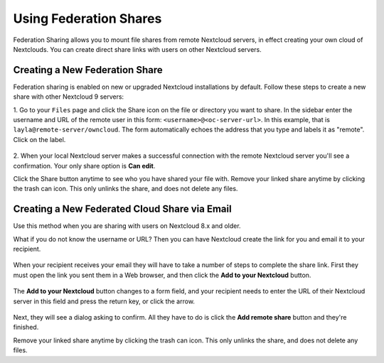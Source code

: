 =======================
Using Federation Shares
=======================

Federation Sharing allows you to mount file shares from remote Nextcloud servers, in effect 
creating your own cloud of Nextclouds. You can create direct share links with 
users on other Nextcloud servers.

Creating a New Federation Share
-------------------------------

Federation sharing is enabled on new or upgraded Nextcloud installations
by default. Follow these steps to create a new share with other Nextcloud 9 servers:

1. Go to your ``Files`` page and click the Share icon on the file or directory 
you want to share. In the sidebar enter the username and URL of the remote user
in this form: ``<username>@<oc-server-url>``. In this example, that is
``layla@remote-server/owncloud``. The form automatically echoes the address 
that you type and labels it as "remote". Click on the label.

.. figure:: ../images/direct-share-1.png

2. When your local Nextcloud server makes a successful connection with the remote
Nextcloud server you'll see a confirmation. Your only share option is **Can 
edit**. 
   
Click the Share button anytime to see who you have shared your file with. Remove 
your linked share anytime by clicking the trash can icon. This only unlinks the 
share, and does not delete any files.

Creating a New Federated Cloud Share via Email
----------------------------------------------

Use this method when you are sharing with users on Nextcloud 8.x and older.

What if you do not know the username or URL? Then you can have Nextcloud create 
the link for you and email it to your recipient. 

.. figure:: ../images/create_public_share-6.png

When your recipient receives your email they will have to take a number of 
steps to complete the share link. First they must open the link you sent them in 
a Web browser, and then click the **Add to your Nextcloud** button.

.. figure:: ../images/create_public_share-8.png

The **Add to your Nextcloud** button changes to a form field, and your recipient 
needs to enter the URL of their Nextcloud server in this field and press the 
return key, or click the arrow.

.. figure:: ../images/create_public_share-9.png

Next, they will see a dialog asking to confirm. All they have to do is click 
the **Add remote share** button and they're finished.
 
Remove your linked share anytime by clicking the trash can icon. This only 
unlinks the share, and does not delete any files.
